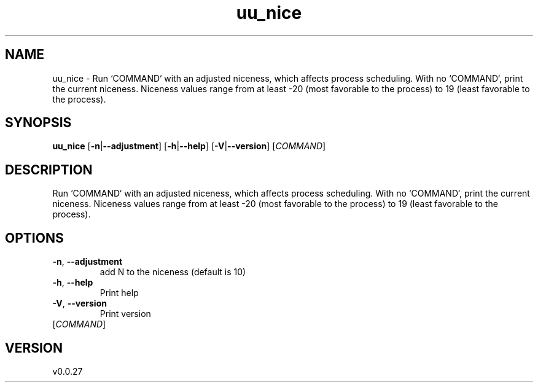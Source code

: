 .ie \n(.g .ds Aq \(aq
.el .ds Aq '
.TH uu_nice 1  "uu_nice 0.0.27" 
.SH NAME
uu_nice \- Run `COMMAND` with an adjusted niceness, which affects process scheduling.
With no `COMMAND`, print the current niceness.  Niceness values range from at
least \-20 (most favorable to the process) to 19 (least favorable to the
process).
.SH SYNOPSIS
\fBuu_nice\fR [\fB\-n\fR|\fB\-\-adjustment\fR] [\fB\-h\fR|\fB\-\-help\fR] [\fB\-V\fR|\fB\-\-version\fR] [\fICOMMAND\fR] 
.SH DESCRIPTION
Run `COMMAND` with an adjusted niceness, which affects process scheduling.
With no `COMMAND`, print the current niceness.  Niceness values range from at
least \-20 (most favorable to the process) to 19 (least favorable to the
process).
.SH OPTIONS
.TP
\fB\-n\fR, \fB\-\-adjustment\fR
add N to the niceness (default is 10)
.TP
\fB\-h\fR, \fB\-\-help\fR
Print help
.TP
\fB\-V\fR, \fB\-\-version\fR
Print version
.TP
[\fICOMMAND\fR]

.SH VERSION
v0.0.27
